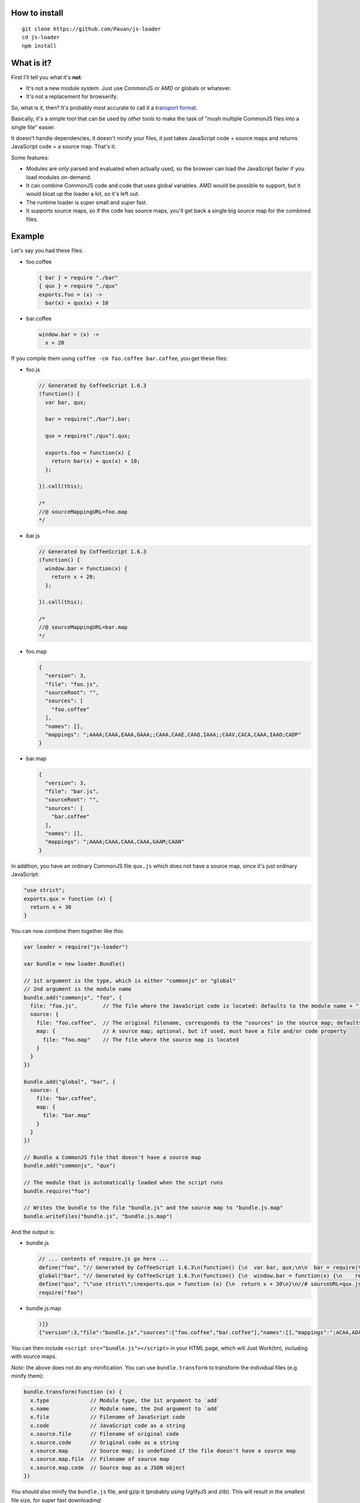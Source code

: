 How to install
==============

::

  git clone https://github.com/Pauan/js-loader
  cd js-loader
  npm install

What is it?
===========

First I'll tell you what it's **not**:

* It's not a new module system. Just use CommonJS or AMD or globals or whatever.

* It's not a replacement for browserify.

So, what is it, then? It's probably most accurate to call it a `transport format <http://wiki.commonjs.org/wiki/Modules/Transport>`_.

Basically, it's a simple tool that can be used by *other* tools to make the task of "mush multiple CommonJS files into a single file" easier.

It doesn't handle dependencies, it doesn't minify your files, it just takes JavaScript code + source maps and returns JavaScript code + a source map. That's it.

Some features:

* Modules are only parsed and evaluated when actually used, so the browser can load the JavaScript faster if you load modules on-demand.

* It can combine CommonJS code and code that uses global variables. AMD would be possible to support, but it would bloat up the loader a lot, so it's left out.

* The runtime loader is *super* small and *super* fast.

* It supports source maps, so if the code has source maps, you'll get back a single big source map for the combined files.

Example
=======

Let's say you had these files:

* foo.coffee

  .. code:: coffee-script

    { bar } = require "./bar"
    { qux } = require "./qux"
    exports.foo = (x) ->
      bar(x) + qux(x) + 10

* bar.coffee

  .. code:: coffee-script

    window.bar = (x) ->
      x + 20

If you compile them using ``coffee -cm foo.coffee bar.coffee``, you get these files:

* foo.js

  .. code:: javascript

    // Generated by CoffeeScript 1.6.3
    (function() {
      var bar, qux;

      bar = require("./bar").bar;

      qux = require("./qux").qux;

      exports.foo = function(x) {
        return bar(x) + qux(x) + 10;
      };

    }).call(this);

    /*
    //@ sourceMappingURL=foo.map
    */


* bar.js

  .. code:: javascript

    // Generated by CoffeeScript 1.6.3
    (function() {
      window.bar = function(x) {
        return x + 20;
      };

    }).call(this);

    /*
    //@ sourceMappingURL=bar.map
    */


* foo.map

  .. code:: json

    {
      "version": 3,
      "file": "foo.js",
      "sourceRoot": "",
      "sources": [
        "foo.coffee"
      ],
      "names": [],
      "mappings": ";AAAA;CAAA,EAAA,GAAA;;CAAA,CAAE,CAAQ,IAAA;;CAAV,CACA,CAAA,IAAO;CADP"
    }

* bar.map

  .. code:: json

    {
      "version": 3,
      "file": "bar.js",
      "sourceRoot": "",
      "sources": [
        "bar.coffee"
      ],
      "names": [],
      "mappings": ";AAAA;CAAA,CAAA,CAAA,GAAM;CAAN"
    }

In addition, you have an ordinary CommonJS file ``qux.js`` which does not have a source map, since it's just ordinary JavaScript:

.. code:: javascript

  "use strict";
  exports.qux = function (x) {
    return x + 30
  }

You can now combine them together like this:

.. code:: javascript

  var loader = require("js-loader")

  var bundle = new loader.Bundle()

  // 1st argument is the type, which is either "commonjs" or "global"
  // 2nd argument is the module name
  bundle.add("commonjs", "foo", {
    file: "foo.js",        // The file where the JavaScript code is located; defaults to the module name + ".js"
    source: {
      file: "foo.coffee",  // The original filename, corresponds to the "sources" in the source map; defaults to the file
      map: {               // A source map; optional, but if used, must have a file and/or code property
        file: "foo.map"    // The file where the source map is located
      }
    }
  })

  bundle.add("global", "bar", {
    source: {
      file: "bar.coffee",
      map: {
        file: "bar.map"
      }
    }
  })

  // Bundle a CommonJS file that doesn't have a source map
  bundle.add("commonjs", "qux")

  // The module that is automatically loaded when the script runs
  bundle.require("foo")

  // Writes the bundle to the file "bundle.js" and the source map to "bundle.js.map"
  bundle.writeFiles("bundle.js", "bundle.js.map")

And the output is:

* bundle.js

  .. code:: javascript

    // ... contents of require.js go here ...
    define("foo", "// Generated by CoffeeScript 1.6.3\n(function() {\n  var bar, qux;\n\n  bar = require(\"./bar\").bar;\n\n  qux = require(\"./qux\").qux;\n\n  exports.foo = function(x) {\n    return bar(x) + qux(x) + 10;\n  };\n\n}).call(this);\n\n/*\n//@ sourceMappingURL=foo.map\n*/\n\n//# sourceURL=foo.coffee\n//# sourceMappingURL=bundle.js.map")
    global("bar", "// Generated by CoffeeScript 1.6.3\n(function() {\n  window.bar = function(x) {\n    return x + 20;\n  };\n\n}).call(this);\n\n/*\n//@ sourceMappingURL=bar.map\n*/\n\n//# sourceURL=bar.coffee\n//# sourceMappingURL=bundle.js.map")
    define("qux", "\"use strict\";\nexports.qux = function (x) {\n  return x + 30\n}\n//# sourceURL=qux.js")
    require("foo")

* bundle.js.map

  .. code:: json

    )]}
    {"version":3,"file":"bundle.js","sources":["foo.coffee","bar.coffee"],"names":[],"mappings":";ACAA,ADAA;CCAA,ADAA,CCAA,CAAA,GAAM,ADAN,EAAA,CCAc;CACZ,EAAI,QAAJ;CADF,ADAA,CAAE,CCAW,ADAH,IAAA;CCAV;CDAA,CACE,CAAQ,IAAA;;CADV,CAEA,CAAA,IAAO,EAAQ;CACT,EAAJ,QAAA;CAHF,EAEc;CAFd","sourcesContent":["{ bar } = require \"./bar\"\n{ qux } = require \"./qux\"\nexports.foo = (x) ->\n  bar(x) + qux(x) + 10","window.bar = (x) ->\n  x + 20"]}

You can then include ``<script src="bundle.js"></script>`` in your HTML page, which will Just Work(tm), including with source maps.

*Note:* the above does not do any minification. You can use ``bundle.transform`` to transform the individual files (e.g. minify them):

.. code:: javascript

  bundle.transform(function (x) {
    x.type             // Module type, the 1st argument to `add`
    x.name             // Module name, the 2nd argument to `add`
    x.file             // Filename of JavaScript code
    x.code             // JavaScript code as a string
    x.source.file      // Filename of original code
    x.source.code      // Original code as a string
    x.source.map       // Source map; is undefined if the file doesn't have a source map
    x.source.map.file  // Filename of source map
    x.source.map.code  // Source map as a JSON object
  })

You should also minify the ``bundle.js`` file, and gzip it (probably using UglifyJS and zlib). This will result in the smallest file size, for super fast downloading!

If you prefer to work with JavaScript code as strings (rather than as files), you can do this instead:

.. code:: javascript

  bundle.add("commonjs", "foo", {
    code: "...",     // Compiled JavaScript code as a string
    source: {
      code: "...",   // Original code as a string
      map: {
        code: "..."  // A source map as a string or JSON object
      }
    }
  })

  // Get the bundled code and source map as two strings
  bundle.asString("bundle.js", "bundle.js.map", function (code, map) {
    ...
  })

If you use both a ``code`` and ``file`` property, the ``code`` property is used, and the ``file`` property is used *only* for debugging information.

By working with JavaScript strings rather than files, you can write a compiler that targets JavaScript (e.g. CoffeeScript) and generate a single ``bundle.js`` file, without needing to create temporary files. The ``source.code`` property is especially useful for this, since it can be the original, uncompiled (non-JavaScript) code.